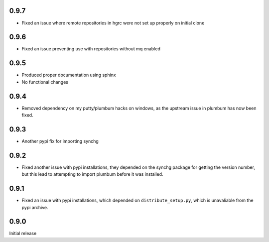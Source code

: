 0.9.7
-----
* Fixed an issue where remote repositories in hgrc were not set up properly on
  initial clone

0.9.6
-----
* Fixed an issue preventing use with repositories without mq enabled

0.9.5
-----
* Produced proper documentation using sphinx
* No functional changes

0.9.4
-----
* Removed dependency on my putty/plumbum hacks on windows, as the upstream
  issue in plumbum has now been fixed.

0.9.3
-----
* Another pypi fix for importing synchg

0.9.2
-----
* Fixed another issue with pypi installations, they depended on the synchg
  package for getting the version number, but this lead to attempting to import
  plumbum before it was installed.

0.9.1
-----
* Fixed an issue with pypi installations, which depended on
  ``distribute_setup.py``, which is unavaliable from the pypi archive.

0.9.0
-----
Initial release
